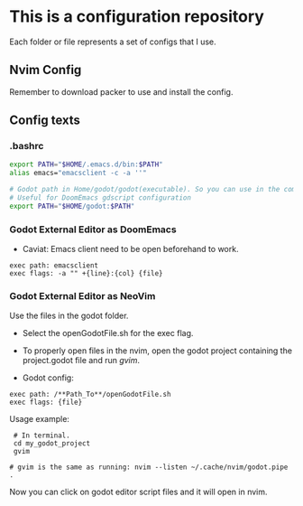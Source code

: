 * This is a configuration repository
   Each folder or file represents a set of configs that I use.

** Nvim Config
   Remember to download packer to use and install the config.

** Config texts
*** .bashrc

#+BEGIN_SRC bash
export PATH="$HOME/.emacs.d/bin:$PATH"
alias emacs="emacsclient -c -a ''"

# Godot path in Home/godot/godot(executable). So you can use in the command 'godot' and godot will open.
# Useful for DoomEmacs gdscript configuration
export PATH="$HOME/godot:$PATH"
#+END_SRC


*** Godot External Editor as DoomEmacs
- Caviat: Emacs client need to be open beforehand to work.
#+BEGIN_EXAMPLE
 exec path: emacsclient
 exec flags: -a "" +{line}:{col} {file}
#+END_EXAMPLE


*** Godot External Editor as NeoVim
Use the files in the godot folder. 
- Select the openGodotFile.sh for the exec flag.
- To properly open files in the nvim, open the godot project containing the project.godot file and run /gvim/.

- Godot config:
#+BEGIN_EXAMPLE
 exec path: /**Path_To**/openGodotFile.sh
 exec flags: {file}
#+END_EXAMPLE

Usage example:
#+BEGIN_EXAMPLE
 # In terminal.
 cd my_godot_project
 gvim 

# gvim is the same as running: nvim --listen ~/.cache/nvim/godot.pipe .
#+END_EXAMPLE
Now you can click on godot editor script files and it will open in nvim.

